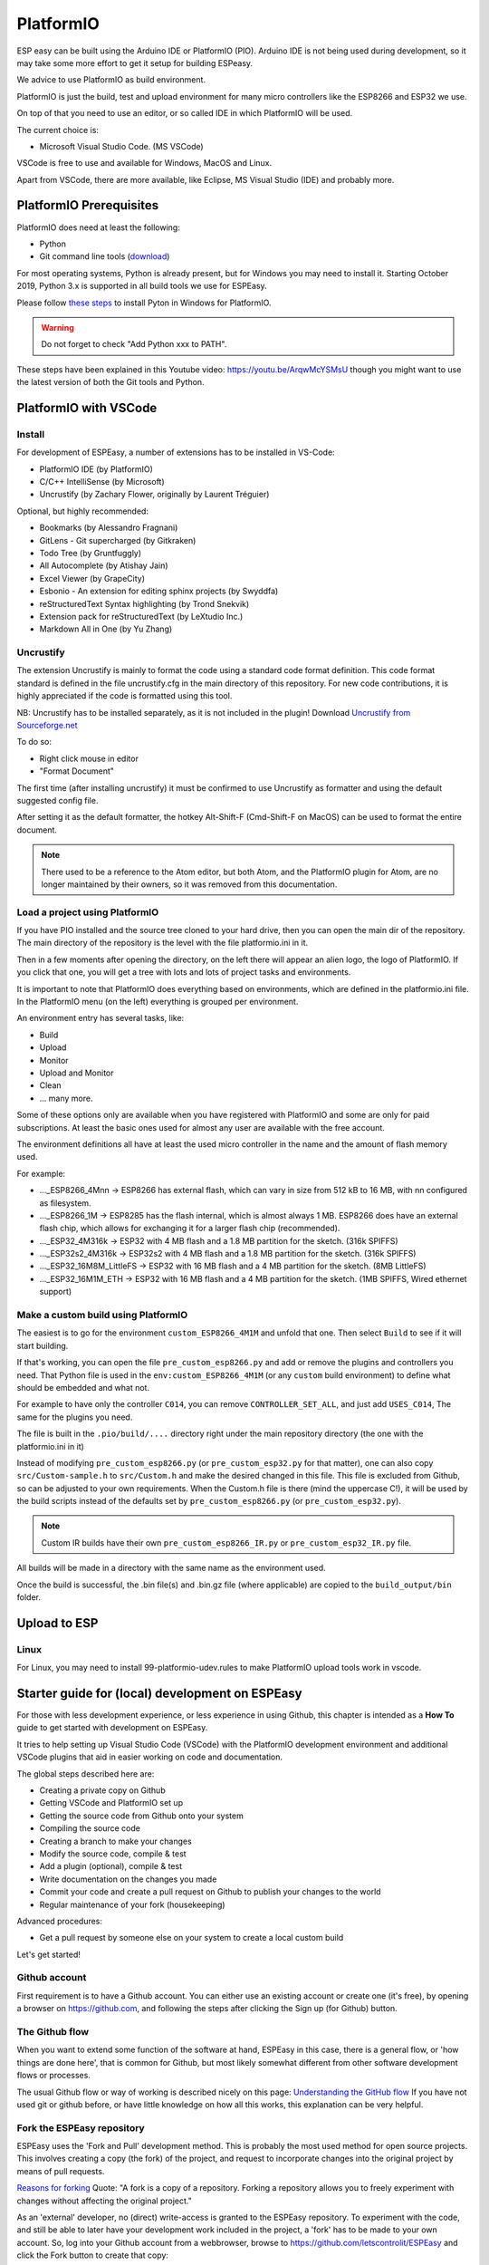 .. _PlatformIO_page:

PlatformIO
**********

ESP easy can be built using the Arduino IDE or PlatformIO (PIO).
Arduino IDE is not being used during development, so it may take some more effort to get it setup for building ESPeasy.

We advice to use PlatformIO as build environment.

PlatformIO is just the build, test and upload environment for many micro controllers like the ESP8266 and ESP32 we use.

On top of that you need to use an editor, or so called IDE in which PlatformIO will be used.

The current choice is:

* Microsoft Visual Studio Code. (MS VSCode)

VSCode is free to use and available for Windows, MacOS and Linux.

Apart from VSCode, there are more available, like Eclipse, MS Visual Studio (IDE) and probably more.


PlatformIO Prerequisites
========================

PlatformIO does need at least the following:

* Python
* Git command line tools (`download <https://git-scm.com/downloads>`_)

For most operating systems, Python is already present, but for Windows you may need to install it.
Starting October 2019, Python 3.x is supported in all build tools we use for ESPEasy.

Please follow `these steps <https://docs.platformio.org/en/latest/faq.html#faq-install-python>`_ to 
install Pyton in Windows for PlatformIO.

.. warning:: Do not forget to check "Add Python xxx to PATH".

.. Windows ExecutionPolicy
.. -----------------------

.. For PlatformIO 4.1.x and newer in Windows, you may need to change the Windows ExecutionPolicy 
.. to be able to start a powershell script.
.. PlatformIO does use a PowerShell script to activate the Python virtual environment.

.. Default Windows security settings prevent execution of a PowerShell script.

.. Enter in the PowerShell terminal window in VScode:

.. .. code-block:: none

..     Set-ExecutionPolicy -ExecutionPolicy Unrestricted -Scope CurrentUser

.. Please note this does lower your security, so make sure you know its implications.
.. See `Microsoft - About Execution Policies <https:/go.microsoft.com/fwlink/?LinkID=135170>`_ for more details.


These steps have been explained in this Youtube video: https://youtu.be/ArqwMcYSMsU though you might want to use the latest version of both the Git tools and Python.

PlatformIO with VSCode
======================

Install
-------

For development of ESPEasy, a number of extensions has to be installed in VS-Code:

* PlatformIO IDE (by PlatformIO)
* C/C++ IntelliSense (by Microsoft)
* Uncrustify (by Zachary Flower, originally by Laurent Tréguier)

Optional, but highly recommended:

* Bookmarks (by Alessandro Fragnani)
* GitLens - Git supercharged (by Gitkraken)
* Todo Tree (by Gruntfuggly)
* All Autocomplete (by Atishay Jain)
* Excel Viewer (by GrapeCity)
* Esbonio - An extension for editing sphinx projects (by Swyddfa)
* reStructuredText Syntax highlighting (by Trond Snekvik)
* Extension pack for reStructuredText (by LeXtudio Inc.)
* Markdown All in One (by Yu Zhang)


Uncrustify
----------

The extension Uncrustify is mainly to format the code using a standard code format definition.
This code format standard is defined in the file uncrustify.cfg in the main directory of this repository.
For new code contributions, it is highly appreciated if the code is formatted using this tool.

NB: Uncrustify has to be installed separately, as it is not included in the plugin! Download `Uncrustify from Sourceforge.net <https://sourceforge.net/projects/uncrustify/>`_

To do so:

* Right click mouse in editor
* "Format Document"

The first time (after installing uncrustify) it must be confirmed to use Uncrustify as formatter and using the default suggested config file.

After setting it as the default formatter, the hotkey Alt-Shift-F (Cmd-Shift-F on MacOS) can be used to format the entire document.

.. note:: 

  There used to be a reference to the Atom editor, but both Atom, and the PlatformIO plugin for Atom, are no longer maintained by their owners, so it was removed from this documentation.

Load a project using PlatformIO
-------------------------------

If you have PIO installed and the source tree cloned to your hard drive, then you can open the main dir of the repository.
The main directory of the repository is the level with the file platformio.ini in it.

Then in a few moments after opening the directory, on the left there will appear an alien logo, the logo of PlatformIO.
If you click that one, you will get a tree with lots and lots of project tasks and environments.

It is important  to note that PlatformIO does everything based on environments, which are defined in the platformio.ini file.
In the PlatformIO menu (on the left) everything is grouped per environment.

An environment entry has several tasks, like:

* Build
* Upload
* Monitor
* Upload and Monitor
* Clean
* ... many more.

Some of these options only are available when you have registered with PlatformIO and some are only for paid subscriptions.
At least the basic ones used for almost any user are available with the free account.

The environment definitions all have at least the used micro controller in the name and the amount of flash memory used.

For example:

* ..._ESP8266_4Mnn -> ESP8266 has external flash, which can vary in size from 512 kB to 16 MB, with nn configured as filesystem.
* ..._ESP8266_1M -> ESP8285 has the flash internal, which is almost always 1 MB. ESP8266 does have an external flash chip, which allows for exchanging it for a larger flash chip (recommended).
* ..._ESP32_4M316k -> ESP32 with 4 MB flash and a 1.8 MB partition for the sketch. (316k SPIFFS)
* ..._ESP32s2_4M316k -> ESP32s2 with 4 MB flash and a 1.8 MB partition for the sketch. (316k SPIFFS)
* ..._ESP32_16M8M_LittleFS -> ESP32 with 16 MB flash and a 4 MB partition for the sketch. (8MB LittleFS)
* ..._ESP32_16M1M_ETH -> ESP32 with 16 MB flash and a 4 MB partition for the sketch. (1MB SPIFFS, Wired ethernet support)

Make a custom build using PlatformIO
------------------------------------

The easiest is to go for the environment ``custom_ESP8266_4M1M`` and unfold that one.
Then select ``Build`` to see if it will start building.

If that's working, you can open the file ``pre_custom_esp8266.py`` and add or remove the plugins and controllers you need.
That Python file is used in the ``env:custom_ESP8266_4M1M`` (or any ``custom`` build environment) to define what should be embedded and what not.

For example to have only the controller ``C014``, you can remove ``CONTROLLER_SET_ALL``, and just add ``USES_C014``, 
The same for the plugins you need.

The file is built in the ``.pio/build/....`` directory right under the main repository directory (the one with the platformio.ini in it)

Instead of modifying ``pre_custom_esp8266.py`` (or ``pre_custom_esp32.py`` for that matter), one can also copy ``src/Custom-sample.h`` to ``src/Custom.h`` and make the desired changed in this file. This file is excluded from Github, so can be adjusted to your own requirements. When the Custom.h file is there (mind the uppercase C!), it will be used by the build scripts instead of the defaults set by ``pre_custom_esp8266.py`` (or ``pre_custom_esp32.py``).

.. note:: Custom IR builds have their own ``pre_custom_esp8266_IR.py`` or ``pre_custom_esp32_IR.py`` file.

All builds will be made in a directory with the same name as the environment used.

Once the build is successful, the .bin file(s) and .bin.gz file (where applicable) are copied to the ``build_output/bin`` folder.



Upload to ESP
=============



Linux
-----

For Linux, you may need to install 99-platformio-udev.rules to make PlatformIO upload tools work in vscode.


.. highlight::sh

Starter guide for (local) development on ESPEasy
================================================

For those with less development experience, or less experience in using Github, this chapter is intended as a **How To** guide to get started with development on ESPEasy.

It tries to help setting up Visual Studio Code (VSCode) with the PlatformIO development environment and additional VSCode plugins that aid in easier working on code and documentation.

The global steps described here are:

- Creating a private copy on Github
- Getting VSCode and PlatformIO set up
- Getting the source code from Github onto your system
- Compiling the source code
- Creating a branch to make your changes
- Modify the source code, compile & test
- Add a plugin (optional), compile & test
- Write documentation on the changes you made
- Commit your code and create a pull request on Github to publish your changes to the world
- Regular maintenance of your fork (housekeeping)

Advanced procedures:

- Get a pull request by someone else on your system to create a local custom build

Let's get started!

Github account
--------------

First requirement is to have a Github account. You can either use an existing account or create one (it's free), by opening a browser on https://github.com, and following the steps after clicking the Sign up (for Github) button.

The Github flow
---------------

When you want to extend some function of the software at hand, ESPEasy in this case, there is a general flow, or 'how things are done here', that is common for Github, but most likely somewhat different from other software development flows or processes.

The usual Github flow or way of working is described nicely on this page: `Understanding the GitHub flow <https://guides.github.com/introduction/flow/>`_ If you have not used git or github before, or have little knowledge on how all this works, this explanation can be very helpful.

Fork the ESPEasy repository
---------------------------

ESPEasy uses the 'Fork and Pull' development method. This is probably the most used method for open source projects. This involves creating a copy (the fork) of the project, and request to incorporate changes into the original project by means of pull requests.

`Reasons for forking <https://docs.github.com/en/get-started/quickstart/fork-a-repo>`_ Quote: "A fork is a copy of a repository. Forking a repository allows you to freely experiment with changes without affecting the original project."

As an 'external' developer, no (direct) write-access is granted to the ESPEasy repository. To experiment with the code, and still be able to later have your development work included in the project, a 'fork' has to be made to your own account. So, log into your Github account from a webbrowser, browse to https://github.com/letscontrolit/ESPEasy and click the Fork button to create that copy:

.. image:: Github_fork_button.png
    :alt: Github fork button

After this completes, you can view the fork in your Github dashboard at https://github.com/[your_github_handle]

(You have to replace [your_github_handle] with the name you selected during the Github sign-up procedure)

Install VSCode and PlatformIO
------------------------------

Earlier on this page, a complete description has been given on how to install **PlatformIO with VSCode** with the required and advised optional extensions and the git command-line tools.

NB: PlatformIO is often shortened to PIO.

Clone your forked repository to your computer
---------------------------------------------

To get the ESPEasy sources on your computer for compilation and making modifications, a 'clone' has to be made, using the ``git clone`` command

`Cloning a repository <https://docs.github.com/en/repositories/creating-and-managing-repositories/cloning-a-repository>`_ Quote: "You can clone your repository to create a local copy on your computer and sync between the two locations."

.. note::

    If available, a clone can of course also be made using GUI tools like `Github Desktop <https://desktop.github.com/>`_, `GitKraken <https://www.gitkraken.com/>`_, `SourceTree <https://www.sourcetreeapp.com/>`_ or `TortoiseGIT <https://tortoisegit.org/>`_, etc., but, as the ``git`` command-line tools have been installed as part of setting up the development environment, that is used in the steps here.

Open a Command prompt (Windows) or Terminal session (MacOS or Linux), and ``cd`` to a folder where the ESPEasy project can/should be a subfolder of.

Then type this command to create the clone:

.. code-block::

    git clone https://github.com/[your_github_handle]/ESPEasy.git

This will create a new folder called ``ESPEasy``, and download all files that make up the project into that folder.

Working on it:

.. image:: Github_clone_working.png
    :alt: Github clone working

Completed:

.. image:: Github_clone_completed.png
    :alt: Github clone completed

To be able to get the latest changes from the original project into your local copy, and to bring your changes as a 'pull request' (git terminology, often referred to as a 'PR', further explained below) to the ESPEasy repository, a connection has to be made from your local clone to the 'upstream' source (git terminology, pointer to the repository the fork was taken from). This command needs to be issued **only once** after cloning the repository into a folder on your computer, and should be executed from the ``ESPEasy`` folder that was just created:

.. code-block::

    git remote add upstream https://github.com/letscontrolit/ESPEasy

Now this Command prompt / terminal (or GUI tool) can be closed.

Open the folder with ESPEasy project
------------------------------------

Start VSCode, and open the ESPEasy folder that was just created. In Windows you can right-click the ESPEasy folder and select the 'Open with Code' option. First thing when opening a git repository, VSCode will ask you if you trust the authors of the files. The easiest option is to respond by clicking the 'Yes, I trust the authors' button, as that is the only way to get unrestricted access to the sources. After that confirmation, VSCode will take a little time to initialize all plugins.

Depending on your usual workflow, the current VSCode environment can be saved as a 'Workspace' (VSCode terminology), so it can be easily re-opened. This is especially useful if you also use VSCode for other projects/editing work.

Compile an ESPEasy PIO environment
----------------------------------

ESPEasy supports several different configurations of ESP units, ESP8266, ESP8285 and ESP32, and also some predefined hardware configurations and sets of plugins & controllers. This has been turned into several different PlatformIO environments, to make managing the different builds as easy as possible.

To compile such 'environment' (PIO terminology), select the PIO button (it looks like an alien) in VSCode:

.. image:: VSCode_PIO_Environments.png
    :alt: VSCode Platform IO environments

Expand an environment from the list, so the PIO options become visible (this will take some time for PIO to scan the configuration of that environment).

.. image:: VSCode_PIO_custom_ESP8266_4M1M.png
    :alt: VSCode Platform IO custom ESP8266 4M 1M expanded

Now, the ``Build`` option is visible, and clicking that will build the project for the selected environment (configuration).

The first build will take some extra time, as PIO needs to first install some of its tooling and other required components and libraries, but as you haven't changed any files yet, the build should be successful:

.. image:: VSCode_build_success.png
    :alt: VSCode build success

(NB: For this build all tools and libraries where already installed, and the computer isn't that slow, so total execution didn't take too much time.)

Create a new branch
-------------------

As shown above, the git workflow starts by creating a new branch to do the development work in. This will record all changes to the sourcecode you make, and can be put in as a pull request (explained below) for ESPEasy.

A new branch is created by clicking on the 'mega' branch name (lower left in the status bar of VSCode) and selecting the option 'Create new branch...' from the list presented at the middle-top of the VSCode window. Then a new braanch name should be typed. Branch naming does use some conventions. New features are often named like 'feature/purpose-of-the-feature', and bugfixes are usually named like 'bugfix/what-is-to-be-fixed'. For the addition of this documentation, I've created a branch named 'feature/how-to-guide-for-new-developers':

.. image:: VSCode_create_branch.png
    :alt: VSCode create branch

.. image:: VSCode_type_branch_name.png
    :alt: VSCode type the branch name

.. image:: VSCode_statusbar_new_branch.png
    :alt: VSCode statusbar with new branch name

As an alternative, a new branch can also be created using command-line commands, you can type these after opening a Terminal in VSCode:

.. code-block::

    git checkout -b feature/how-to-guide-for-new-developers

The nett result of this command is the same as from using the UI flow shown above.

Change code of ESPEasy
----------------------

To improve or extend an existing plugin or other code of ESPEasy, after creating a new branch for it, open the source file and modify code the as needed. Then compile and see if it all is according to the requirements of the compiler. Errors (showing as red text messages) will abort the compilation process, warnings, yellow messages, allow to continue, but should be resolved as much as possible before committing the code.

Testing is done by uploading the generated .bin file to an ESPEasy unit, testing the changed functionality to ensure no errors or undesired behavior remain in the code.

This uploading can be done in 2 ways:

* *Use the Upload feature of PIO*: If the ESP unit is connected to the computer via USB and the serial chip of the unit is recognized by the OS, the Upload option can be selected to compile the sources (only what was changed since the last compilation) and start the upload procedure. After uploading the ESP will restart.
* *Use the Update Firmware option of ESPEasy*: On the Tools tab of ESPEasy, there is a button Update Firmware available (on units that have enough free Flash space) so a new .bin file can be uploaded. The latest successful compiled file can be found in the ``build_output/bin`` subfolder of your ``ESPEasy`` folder.

Add a plugin to ESPEasy
-----------------------

Instead of just changing an existing plugin or some other feature of ESPEasy, also, new plugins can be added. Plugins can be created from scratch, starting with the template ``_Pxxx_PluginTemplate.ino`` that includes instructions what each section is supposed to do, take a proposed plugin from the ESPEasyPlayground repository at https://github.com/letscontrolit/ESPEasyPluginPlayground, or from other sources (some plugins are in personal Github repositories, but never submitted to the ESPEasyPluginPlayground).

It requires sufficient testing, and analysis of the runtime behavior, of that piece of code, before it should be submitted for a pull request.

When creating a new plugin, a request for an available plugin ID should be posted in this support issue: `[Plugins] List of planned new plugins (request a Plugin-ID here) <https://github.com/letscontrolit/ESPEasy/issues/3839>`_

Especially for new plugins, it is highly recommended to write documentation, as explained in paragraph **Writing documentation**, below.


Using external libraries
~~~~~~~~~~~~~~~~~~~~~~~~

.. note:: 
    Since November 2022, the PlatformIO configuration for ESPEasy was changed to *require* all libraries to be locally available, to a) prevent unexpected 'surprises' when an external library is updated, and b) greatly improve build output stability and quality.

While developing a plugin or some other feature, often you use an existing library to re-use that (assumably) proven and tested functionality. To include such library, there is a prerequisite, and some generic steps to take:

Prerequisite:

- The library should have a valid ``library.json`` or ``library.properties`` file (both is also fine).

Procedure:

- Create a new folder in the ``lib`` subfolder of this repository, and give that the name of the library.
- Copy all files, preferrably excluding the ``.git`` folder that is created when cloning a git repository, into the new folder.
- In your source, reference the library by using ``#include <main_h_file.h>``, where the ``<>`` should stay, and ``main_h_file.h`` should be replaced by the needed .h file for the library. Multiple .h files can of course be included, as needed for using the required features.
- Include all files of the library in the (first) pull request for your changes, so the Github Actions build can also use it.


Writing documentation
---------------------

Updating, or adding if it does not yet exist, the documentation is a useful activity that should be part of changing or adding to the ESPEasy code. Some of the optional VSCode extensions are specifically aimed at that task.

The documentation is created in the reStructuredText format, using mostly a ``.rst`` extension, and can be built locally by installing the sphinx tool. This can be installed manually by opening a Terminal window in VSCode (an already open Terminal can also be used) and issuing these commands:

.. code-block::

    cd docs
    pip install -r requirements.txt

The python tool ``pip`` will read the file ``requirements.txt`` and install all tools mentioned in the file. Depending on what is already installed, more or less of the modules will be installed. This should be a 1-time process, though sometimes updates to the tooling are made, and re-running these commands will then update all to the latest, possibly required, version.

The sources for the documentation are in the repository in the ``docs`` folder and its subfolders.

When adding screenshots it is advised to use the ``.png`` file format, as that usually has the best visible result for screenshots. When adding photos, the ``.jpg`` file format will do nicely.

Documentation for writing in reStructuredtext format can be found on the `Sphinx website <https://www.sphinx-doc.org/en/master/>`_

Building the documentation into html files, for reviewing locally, can be done by running this command from the ``docs`` folder:

Start a new PIO Terminal:

.. image:: VSCode_OpenPIOTerminal.png

.. code-block::

    cd docs

On Windows:

.. highlight::bat

.. code-block::

    .\make.bat html

On Linux or MacOS:

.. highlight::sh

.. code-block::

    make html

The resulting output can be found in this folder with the ESPEasy folder: ``docs/build/html`` and can be viewed by opening the file ``index.html`` in a browser. Then the normal navigation within the documentation is available.

TODO: Add documentation about the (file) structure of the documentation.

Commit and create a pull request
--------------------------------

After changing and testing your changed source code, using builds uploaded to an actual ESP unit, the time has come to present the changed code to ESPEasy to be included in the regular build. This is called a 'pull request', and is explained in this Github documentation `About pull requests <https://docs.github.com/en/github/collaborating-with-pull-requests/proposing-changes-to-your-work-with-pull-requests/about-pull-requests>`_ Quote: "Pull requests let you tell others about changes you've pushed to a branch in a repository on GitHub."

To make changes available for others they have to be 'staged' and 'committed' (git terminology) before it can be uploaded (pushed) to the repository. This stage and commit is a 2 step process, and easiest done from the VSCode UI. First select the GitLens plugin, and select the files that need to be staged and committed:

.. image:: VSCode_stage_changes.png
    :alt: VSCode stage changed files

Selecting multiple files and clicking one of the ``+`` buttons next to the selected files, will put the files in the staging area, so they can be committed. Every commit will need a useful commit message, that describes what the commit is all about:

.. image:: VSCode_staged_files.png
    :alt: VSCode list of staged files and commit message

Clicking the marked check button, or using the Ctrl-Enter key combination, will commit the staged files, using the commit message just typed.

After the commit is completed, more commits can be added, if desired. It is good practice to commit separate functional changes in separate commits. That will make the review process, as explained in the Github flow documentation, easier.

To have the commit(s) to be presented as a pull request, they must be published, and the easiest way to accomplish that is to use the Publish Changes button in VSCode:

.. image:: VSCode_Publish_changes.png
    :alt: VSCode publish change button

After clicking that button, you have to select the source the changes should be published to. As we don't have (direct) write access to the upstream ESPEasy repository, we can only publish to the 'origin' (git terminology), our own fork of the repository, so that option should be selected by clicking it, or pressing the Enter key:

.. image:: VSCode_select_publish_source.png
    :alt: VSCode select publish source

If this is the first time you try to push any changes to your repository, VSCode, or actually the GitLens plugin, will ask for your Github credentials, and will switch back and forth a few times between your webbrowser and VSCode to complete the authentication process. This is as intended.

Now that the Publish Changes is done, the pull request can be created. We have to switch to the ESPEasy repository on Github to complete that task. The Github website will show the options for that, assuming you are still logged in to your Github account from that browser:

When opening the https://github.com/letscontrolit/ESPEasy page (or refreshing it if it was already open), a message is shown that you have committed something to your forked repository, that can be pull-requested into the ESPEasy repository:

.. image:: Github_start_new_pull_request.png
    :alt: Github start new pull rquest

After clicking the 'Compare and pull request' button, a description for the PR can be given, the title can be updated, and the pull request created. Helpful information can be found in `Creating a pull request from a fork <https://docs.github.com/en/github/collaborating-with-pull-requests/proposing-changes-to-your-work-with-pull-requests/creating-a-pull-request-from-a-fork>`_

If needed, or requested during the review process, more changes can be made to files, or files added or deleted, then staged and committed, after which these can be pushed to Github, and the changes will be automatically added to the PR.

Regular maintenance of your fork
--------------------------------

If you have forked ESPEasy before (or some time ago), and want to start (new) work on the code, it is required to update your fork with the latest state of affairs of ESPEasy, to avoid surprises, or difficulties when trying to merge, after submitting a PR.

This expects the currently selected 'branch' to be ``mega``, as is visible in the VSCode statusbar:

.. image:: VSCode_statusbar_mega.png
    :alt: VSCode statusbar current branch mega

The desired branch can be selected by clicking the currently selected branch name as shown in the VSCode status bar, or by typing this command from a VSCode terminal window:

.. code-block::

    git checkout mega

The update is 'pulled' (git terminology) by getting the latest from the ``upstream`` source (we defined that source after the initial clone), by opening a terminal window in VSCode and issuing this command:

.. code-block::

    git pull upstream mega

(NB: The current development branch of ESPEasy is called ``mega`` where other Github repos often use ``master``, or ``main``. ESPEasy *does* have a ``master`` branch, but it currently isn't actively maintained. The name of the 'main' branch of any repository can be chosen freely, the ``master`` or ``main`` name is just used by convention.)

Depending on the time passed since the last update and the changes made, some files will be updated from the git pull command.

To update your fork on Github, these changes should be 'pushed' (git terminology) to your fork by using the command:

.. code-block::

    git push

If this is the first time you try to push any changes to your repository, VSCode, or actually the GitLens plugin, will ask for your Github credentials, and will switch back and forth a few times between your webbrowser and VSCode to complete the authentication process. This is as intended.

Updating your fork this way should be done at least every time before you start new work, and can be done more often if desired. If kept up to date you will avoid starting with an out-dated state of the repository.


Get a pull request by someone else on your system
-------------------------------------------------

For those that want to test the code from a pull request, created by someone else, these commands can be used to get that code local:

1. Update your local repository to the latest git status on the server:

.. code-block::

    git checkout mega

    git pull upstream mega

    git push

2. Create a local branch to avoid cluttering your regular ``mega`` branch: (I've deliberately used plural ``pulls`` as a local folder to distinguish from the remote ``pull`` folder on Github)

.. note:: 
    For ``<prnumber>`` the pull request number (digits only, not including the # prefix!), as visible on the Github Pull requests tab of the ``letscontrolit/ESPEasy`` repository should be used.

.. code-block::

    git checkout -b pulls/<prnumber>

3. Download (fetch) the latest code (head) from the pull request on github into your local git repository

.. code-block::

    git fetch upstream pull/<prnumber>/head

4. Apply (pull) the latest fetched code (head) to the current branch (``pulls/<prnumber>``)

.. code-block::

    git pull upstream pull/<prnumber>/head

5. Build the desired PIO environment, or add the (new?) plugin to your Custom.h file to create your local Custom build. Like described above, you can also add a plugin to the ``pre_custom_esp8266.py`` or ``pre_custom_esp32.py`` Python scripts (when *not* having a Custom.h file, as that will be used for any Custom build first).

6. To update your local code after the PR has been updated on github, repeat step **3.** and **4.** within the branch created in step **2.** active (``git checkout pulls/<prnumber>``).

.. warning:: 
    This method does not enable or allow to contribute to that PR, that requires a different, somewhat more complicated, procedure, documented in a next paragraph.


